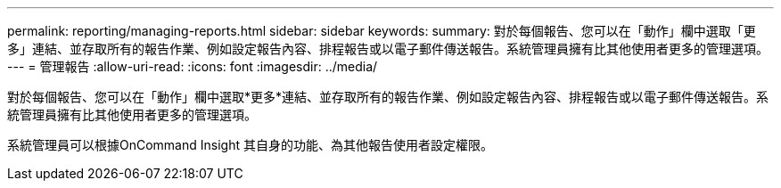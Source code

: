 ---
permalink: reporting/managing-reports.html 
sidebar: sidebar 
keywords:  
summary: 對於每個報告、您可以在「動作」欄中選取「更多」連結、並存取所有的報告作業、例如設定報告內容、排程報告或以電子郵件傳送報告。系統管理員擁有比其他使用者更多的管理選項。 
---
= 管理報告
:allow-uri-read: 
:icons: font
:imagesdir: ../media/


[role="lead"]
對於每個報告、您可以在「動作」欄中選取*更多*連結、並存取所有的報告作業、例如設定報告內容、排程報告或以電子郵件傳送報告。系統管理員擁有比其他使用者更多的管理選項。

系統管理員可以根據OnCommand Insight 其自身的功能、為其他報告使用者設定權限。
